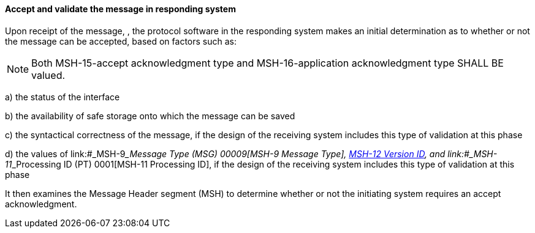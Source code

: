 ==== Accept and validate the message in responding system
[v291_section="2.8.3.0"]

Upon receipt of the message, , the protocol software in the responding system makes an initial determination as to whether or not the message can be accepted, based on factors such as:

[NOTE]
Both MSH-15-accept acknowledgment type and MSH-16-application acknowledgment type SHALL BE valued.

{empty}a) the status of the interface

{empty}b) the availability of safe storage onto which the message can be saved

{empty}c) the syntactical correctness of the message, if the design of the receiving system includes this type of validation at this phase

{empty}d) the values of link:#_MSH-9___Message Type  (MSG)   00009[MSH-9 Message Type], link:#msh-12-version-id-vid-00012[MSH-12 Version ID], and link:#_MSH-11___Processing ID  (PT)   0001[MSH-11 Processing ID], if the design of the receiving system includes this type of validation at this phase

It then examines the Message Header segment (MSH) to determine whether or not the initiating system requires an accept acknowledgment.

